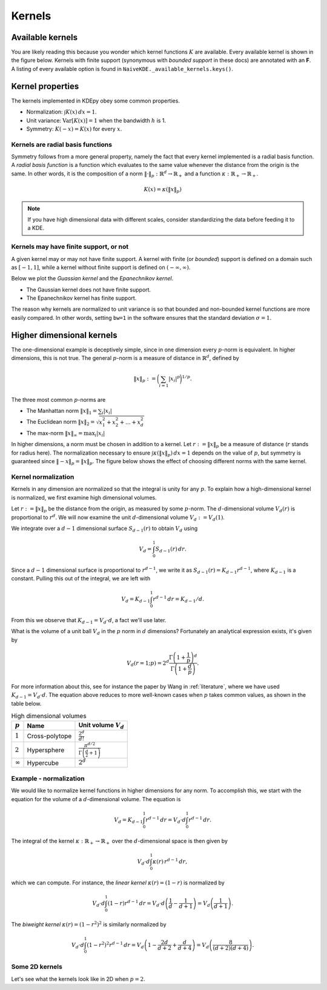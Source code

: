 Kernels
=======

Available kernels
-----------------

You are likely reading this because you wonder which kernel functions :math:`K` are available.
Every available kernel is shown in the figure below.
Kernels with finite support (synonymous with *bounded support* in these docs) are annotated with an **F**.
A listing of every available option is found in ``NaiveKDE._available_kernels.keys()``.

.. plot::
   :include-source:

   from KDEpy import NaiveKDE

   for name, func in NaiveKDE._available_kernels.items():
      x, y = NaiveKDE(kernel=name).fit([0]).evaluate()
      plt.plot(x, y, label=name + (' (F)' if func.finite_support else ''))

   plt.grid(True, ls='--', zorder=-15); plt.legend();

Kernel properties
-----------------

The kernels implemented in KDEpy obey some common properties.

* Normalization: :math:`\int K(x) \, dx = 1`.
* Unit variance: :math:`\operatorname{Var}[K(x)] = 1` when the bandwidth :math:`h` is 1.
* Symmetry: :math:`K(-x) = K(x)` for every :math:`x`.

Kernels are radial basis functions
^^^^^^^^^^^^^^^^^^^^^^^^^^^^^^^^^^

Symmetry follows from a more general property, namely the fact that every kernel implemented is a radial basis function.
A *radial basis function* is a function which evaluates to the same value whenever the distance from the origin is the same.
In other words, it is the composition of a norm :math:`\left\| \cdot \right\| _p: \mathbb{R}^d \to \mathbb{R}_+` and a function :math:`\kappa: \mathbb{R}_+ \to \mathbb{R}_+`.

.. math::

   K(x) = \kappa \left( \left\| x \right\| _p \right)

.. note::

   If you have high dimensional data with different scales, consider standardizing the data before feeding it to a KDE.

Kernels may have finite support, or not
^^^^^^^^^^^^^^^^^^^^^^^^^^^^^^^^^^^^^^^

A given kernel may or may not have finite support.
A kernel with finite (or *bounded*) support is defined on a domain such as :math:`[-1, 1]`,
while a kernel without finite support is defined on :math:`(-\infty, \infty)`.

Below we plot the *Guassian kernel* and the *Epanechnikov kernel*.

* The Gaussian kernel does not have finite support.
* The Epanechnikov kernel has finite support.

The reason why kernels are normalized to unit variance is so that bounded and non-bounded
kernel functions are more easily compared.
In other words, setting ``bw=1`` in the software ensures that the standard deviation :math:`\sigma = 1`.

.. plot::
   :include-source:

   from KDEpy import *

   x, y1 = NaiveKDE(kernel='gaussian', bw=1).fit([0]).evaluate()
   y2 = NaiveKDE(kernel='epa', bw=1).fit([0]).evaluate(x)
   plt.plot(x, y1, label='Gaussian kernel')
   plt.plot(x, y2, label='Epanechnikov kernel')
   plt.grid(True, ls='--', zorder=-15); plt.legend();


Higher dimensional kernels
--------------------------

The one-dimensional example is deceptively simple, since in one dimension every
:math:`p`-norm is equivalent.
In higher dimensions, this is not true.
The general :math:`p`-norm is a measure of distance in :math:`\mathbb{R}^d`,
defined by

.. math::

   \left\| x \right\| _p := \bigg( \sum_{i=1} \left| x_i \right| ^p \bigg) ^{1/p}.

The three most common :math:`p`-norms are

* The Manhattan norm :math:`\left\| x \right\| _1 = \sum_{i} \left| x_i \right|`
* The Euclidean norm :math:`\left\| x \right\| _2 = \sqrt{x_1^2 + x_2^2 + \dots + x_d^2}`
* The max-norm :math:`\left\| x \right\| _\infty = \max_{i} \left| x_i \right|`

In higher dimensions, a norm must be chosen in addition to a kernel.
Let :math:`r := \left\| x \right\| _p` be a measure of distance (:math:`r` stands for radius here).
The normalization necessary to ensure :math:`\int \kappa ( \left\| x \right\| _p ) \, dx = 1` depends on the value of :math:`p`,
but symmetry is guaranteed since :math:`\left\| -x \right\| _p = \left\| x \right\| _p`.
The figure below shows the effect of choosing different norms with the same kernel.


.. plot::
   :include-source:

   from KDEpy.BaseKDE import BaseKDE
   from mpl_toolkits.mplot3d import Axes3D

   kernel = BaseKDE._available_kernels['tri']

   n = 64
   p = np.linspace(-3, 3, num=n)
   obs_x_dims = np.array(np.meshgrid(p, p)).T.reshape(-1, 2)

   ax = fig.add_subplot(1, 2, 1, projection='3d')
   z = kernel(obs_x_dims, norm=np.inf).reshape((n, n))
   surf = ax.plot_surface(*np.meshgrid(p, p), z)
   ax.set_title('Using the $\max$-norm')

   ax = fig.add_subplot(1, 2, 2, projection='3d')
   z = kernel(obs_x_dims, norm=2).reshape((n, n))
   surf = ax.plot_surface(*np.meshgrid(p, p), z)
   ax.set_title('Using the $2$-norm')


Kernel normalization
^^^^^^^^^^^^^^^^^^^^

Kernels in any dimension are normalized so that the integral is unity for any :math:`p`.
To explain how a high-dimensional kernel is normalized, we first examine
high dimensional volumes.

Let :math:`r := \left\| x \right\| _p` be the distance from the origin, as measured by some :math:`p`-norm.
The :math:`d`-dimensional volume :math:`V_d(r)` is proportional to :math:`r^d`.
We will now examine the unit :math:`d`-dimensional volume :math:`V_d := V_d(1)`.

We integrate over a :math:`d-1` dimensional surface :math:`S_{d-1}(r)` to obtain :math:`V_{d}` using

.. math::

   V_d = \int_0^1 S_{d-1}(r) \, dr.

Since a :math:`d-1` dimensional surface is proportional to :math:`r^{d-1}`,
we write it as :math:`S_{d-1}(r) = K_{d-1} r^{d-1}`,
where :math:`K_{d-1}` is a constant.
Pulling this out of the integral, we are left with

.. math::

   V_d = K_{d-1} \int_0^1 r^{d-1} \, dr = K_{d-1} / d.

From this we observe that :math:`K_{d-1} = V_d \cdot d`, a fact we'll use later.

What is the volume of a unit ball :math:`V_d` in the :math:`p` norm in :math:`d` dimensions?
Fortunately an analytical expression exists, it's given by

.. math::

   V_d(r=1; p) = 2^d \frac{\Gamma \left( 1 + \frac{1}{p} \right)^d}{\Gamma \left(1 + \frac{d}{p} \right)}.

For more information about this, see for instance the paper by Wang in :ref:`literature`,
where we have used :math:`K_{d-1} = V_d \cdot d`.
The equation above reduces to more well-known cases when :math:`p` takes common values, as shown in the table below.

.. table:: High dimensional volumes
   :widths: auto

   ==============  ==============  ================================================================
   :math:`p`       Name            Unit volume :math:`V_d`
   ==============  ==============  ================================================================
   :math:`1`       Cross-polytope  :math:`\frac{2^d}{d!}`
   :math:`2`       Hypersphere     :math:`\frac{\pi^{d/2}}{\Gamma\left ( \frac{d}{2} + 1 \right )}`
   :math:`\infty`  Hypercube       :math:`2^d`
   ==============  ==============  ================================================================



Example - normalization
^^^^^^^^^^^^^^^^^^^^^^^

.. note: https://en.wikipedia.org/wiki/N-sphere#Recurrences

We would like to normalize kernel functions in higher dimensions for any norm.
To accomplish this, we start with the equation for the volume of a :math:`d`-dimensional volume.
The equation is

.. math::

   V_d = K_{d-1} \int_0^1 r^{d-1} \, dr = V_{d} \cdot d \int_0^1 r^{d-1} \, dr.

The integral of the kernel :math:`\kappa: \mathbb{R}_+ \to \mathbb{R}_+` over the :math:`d`-dimensional space is then given by

.. math::

   V_{d} \cdot d \int_0^1 \kappa(r) \, r^{d-1} \, dr,

which we can compute.
For instance, the *linear kernel* :math:`\kappa(r) = (1-r)` is
normalized by

.. math::

   V_{d} \cdot d \int_0^1 \left ( 1 - r \right ) r^{d-1} \, dr = V_{d} \cdot d \left ( \frac{1}{d} - \frac{1}{d+1} \right )= V_d \left ( \frac{1}{d+1} \right ).

The *biweight kernel* :math:`\kappa(r) = \left ( 1 - r^2 \right )^2` is similarly normalized by

.. math::

   V_{d} \cdot d \int_0^1 \left ( 1 - r^2 \right )^2 r^{d-1} \, dr = V_d \left ( 1 - \frac{2d}{d+2} + \frac{d}{d+4} \right ) = V_d \left ( \frac{8}{(d+2)(d+4)} \right ).


Some 2D kernels
^^^^^^^^^^^^^^^

Let's see what the kernels look like in 2D when :math:`p=2`.

.. plot::
    :include-source:

    from KDEpy.BaseKDE import BaseKDE
    from mpl_toolkits.mplot3d import Axes3D

    n = 64
    p = np.linspace(-3, 3, num=n)
    obs_x_dims = np.array(np.meshgrid(p, p)).T.reshape(-1, 2)

    # fig = plt.figure() is already set, adjust the size
    fig.set_figwidth(7); fig.set_figheight(5);

    selected_kernels = ['box', 'tri', 'exponential', 'gaussian']
    for i, kernel_name in enumerate(selected_kernels, 1):

      kernel = BaseKDE._available_kernels[kernel_name]
      ax = fig.add_subplot(2, 2, i, projection='3d')
      z = kernel(obs_x_dims, norm=2).reshape((n, n))
      surf = ax.plot_surface(*np.meshgrid(p, p), z)
      ax.set_title(f"'{kernel_name}', $2$-norm")
